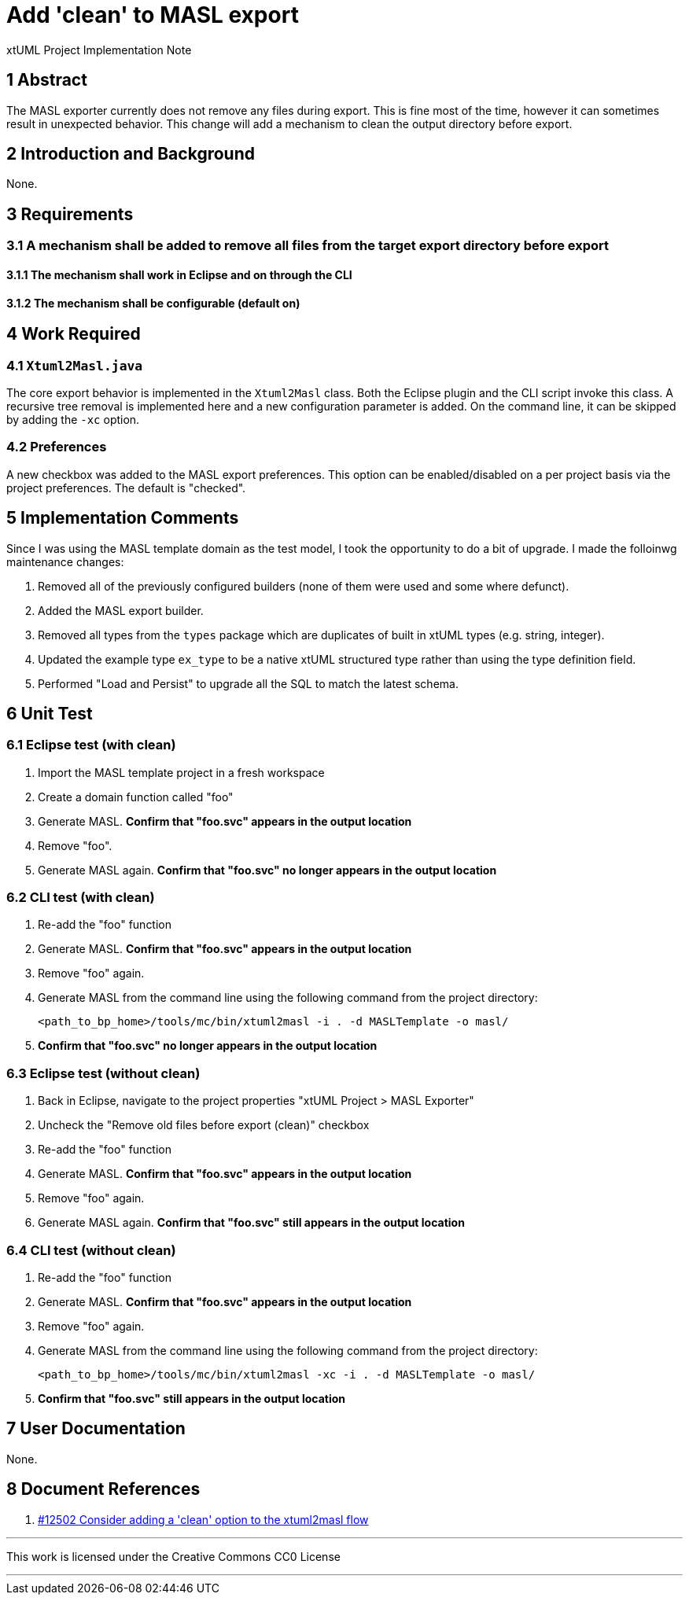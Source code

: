 = Add 'clean' to MASL export

xtUML Project Implementation Note

== 1 Abstract

The MASL exporter currently does not remove any files during export. This is
fine most of the time, however it can sometimes result in unexpected behavior.
This change will add a mechanism to clean the output directory before export.

== 2 Introduction and Background

None.

== 3 Requirements

=== 3.1 A mechanism shall be added to remove all files from the target export directory before export

==== 3.1.1 The mechanism shall work in Eclipse and on through the CLI

==== 3.1.2 The mechanism shall be configurable (default on)

== 4 Work Required

=== 4.1 `Xtuml2Masl.java`

The core export behavior is implemented in the `Xtuml2Masl` class. Both the
Eclipse plugin and the CLI script invoke this class. A recursive tree removal is
implemented here and a new configuration parameter is added. On the command
line, it can be skipped by adding the `-xc` option.

=== 4.2 Preferences

A new checkbox was added to the MASL export preferences. This option can be
enabled/disabled on a per project basis via the project preferences. The default
is "checked".

== 5 Implementation Comments

Since I was using the MASL template domain as the test model, I took the
opportunity to do a bit of upgrade. I made the folloinwg maintenance changes:

. Removed all of the previously configured builders (none of them were used and some where defunct).
. Added the MASL export builder.
. Removed all types from the `types` package which are duplicates of built in
xtUML types (e.g. string, integer).
. Updated the example type `ex_type` to be a native xtUML structured type rather
than using the type definition field.
. Performed "Load and Persist" to upgrade all the SQL to match the latest
schema.

== 6 Unit Test

=== 6.1 Eclipse test (with clean)

. Import the MASL template project in a fresh workspace
. Create a domain function called "foo"
. Generate MASL. *Confirm that "foo.svc" appears in the output location*
. Remove "foo".
. Generate MASL again. *Confirm that "foo.svc" no longer appears in the output
location*

=== 6.2 CLI test (with clean)

. Re-add the "foo" function
. Generate MASL. *Confirm that "foo.svc" appears in the output location*
. Remove "foo" again.
. Generate MASL from the command line using the following command from the
project directory:

  <path_to_bp_home>/tools/mc/bin/xtuml2masl -i . -d MASLTemplate -o masl/

. *Confirm that "foo.svc" no longer appears in the output location*

=== 6.3 Eclipse test (without clean)

. Back in Eclipse, navigate to the project properties "xtUML Project > MASL
Exporter"
. Uncheck the "Remove old files before export (clean)" checkbox
. Re-add the "foo" function
. Generate MASL. *Confirm that "foo.svc" appears in the output location*
. Remove "foo" again.
. Generate MASL again. *Confirm that "foo.svc" still appears in the output
location*

=== 6.4 CLI test (without clean)

. Re-add the "foo" function
. Generate MASL. *Confirm that "foo.svc" appears in the output location*
. Remove "foo" again.
. Generate MASL from the command line using the following command from the
project directory:

  <path_to_bp_home>/tools/mc/bin/xtuml2masl -xc -i . -d MASLTemplate -o masl/

. *Confirm that "foo.svc" still appears in the output location*

== 7 User Documentation

None.

== 8 Document References

. [[dr-1]] https://support.onefact.net/issues/12502[#12502 Consider adding a 'clean' option to the xtuml2masl flow]

---

This work is licensed under the Creative Commons CC0 License

---
